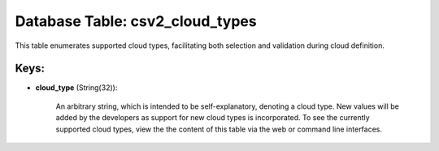 .. File generated by /opt/cloudscheduler/utilities/schema_doc - DO NOT EDIT
..
.. To modify the contents of this file:
..   1. edit the template file ".../cloudscheduler/docs/schema_doc/tables/csv2_cloud_types.yaml"
..   2. run the utility ".../cloudscheduler/utilities/schema_doc"
..

Database Table: csv2_cloud_types
================================

This table enumerates supported cloud types, facilitating both selection and validation during
cloud definition.


Keys:
^^^^^

* **cloud_type** (String(32)):

      An arbitrary string, which is intended to be self-explanatory, denoting a cloud
      type. New values will be added by the developers as support for
      new cloud types is incorporated. To see the currently supported cloud types,
      view the the content of this table via the web or command
      line interfaces.

